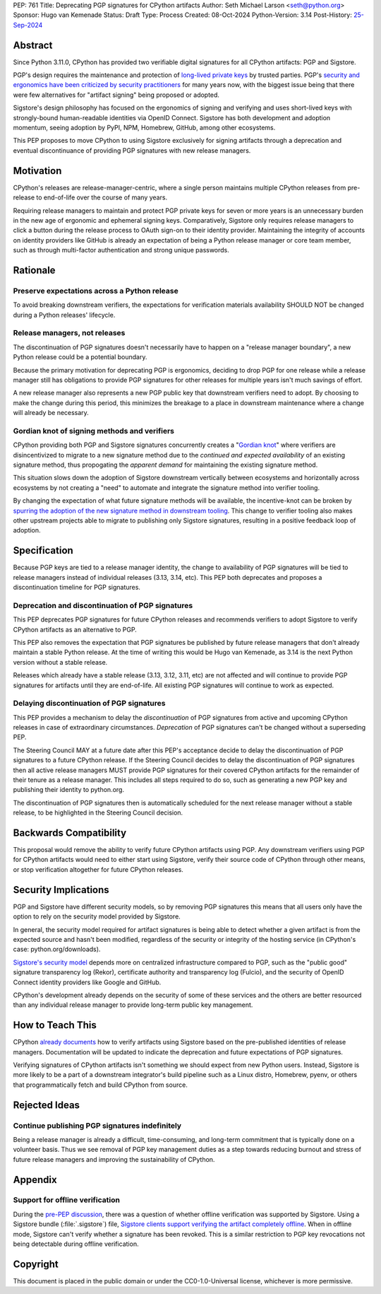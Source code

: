 PEP: 761
Title: Deprecating PGP signatures for CPython artifacts
Author: Seth Michael Larson <seth@python.org>
Sponsor: Hugo van Kemenade
Status: Draft
Type: Process
Created: 08-Oct-2024
Python-Version: 3.14
Post-History: `25-Sep-2024 <https://discuss.python.org/t/pre-pep-discussion-stop-providing-gpg-signatures-for-cpython-artifacts/65058>`__

Abstract
========

Since Python 3.11.0, CPython has provided two verifiable digital signatures for all CPython artifacts: PGP and Sigstore.

PGP's design requires the maintenance and protection of `long-lived private keys <https://words.filippo.io/giving-up-on-long-term-pgp/>`_ by trusted parties. PGP's `security and ergonomics have been criticized by security practitioners <https://www.latacora.com/blog/2019/07/16/the-pgp-problem/>`_ for many years now, with the biggest issue being that there were few alternatives for "artifact signing" being proposed or adopted.

Sigstore's design philosophy has focused on the ergonomics of signing and verifying and uses short-lived keys with strongly-bound human-readable identities via OpenID Connect. Sigstore has both development and adoption momentum, seeing adoption by PyPI, NPM, Homebrew, GitHub, among other ecosystems.

This PEP proposes to move CPython to using Sigstore exclusively for signing artifacts through a deprecation and eventual discontinuance of providing PGP signatures with new release managers.

Motivation
==========

CPython's releases are release-manager-centric, where a single person maintains multiple CPython releases from pre-release to end-of-life over the course of many years.

Requiring release managers to maintain and protect PGP private keys for seven or more years is an unnecessary burden in the new age of ergonomic and ephemeral signing keys. Comparatively, Sigstore only requires release managers to click a button during the release process to OAuth sign-on to their identity provider. Maintaining the integrity of accounts on identity providers like GitHub is already an expectation of being a Python release manager or core team member, such as through multi-factor authentication and strong unique passwords.

Rationale
=========

Preserve expectations across a Python release
---------------------------------------------

To avoid breaking downstream verifiers, the expectations for verification materials availability SHOULD NOT be changed during a Python releases' lifecycle.

Release managers, not releases
------------------------------

The discontinuation of PGP signatures doesn't necessarily have to happen
on a "release manager boundary", a new Python release could be a potential boundary.

Because the primary motivation for deprecating PGP is ergonomics, deciding to drop PGP for one release while a release manager still has obligations to provide PGP signatures for other releases for multiple years isn't much savings of effort.

A new release manager also represents a new PGP public key that downstream verifiers need to adopt. By choosing to make the change during this period, this minimizes the breakage to a place in downstream maintenance where a change will already be necessary.

Gordian knot of signing methods and verifiers
---------------------------------------------

CPython providing both PGP and Sigstore signatures concurrently creates a "`Gordian knot <https://en.wikipedia.org/wiki/Gordian_Knot>`_" where verifiers are disincentivized to migrate to a new signature method due to the *continued and expected availability* of an existing signature method, thus propogating the *apparent demand* for maintaining the existing signature method.

This situation slows down the adoption of Sigstore downstream vertically between ecosystems and horizontally across ecosystems by not creating a "need" to automate and integrate the signature method into verifier tooling.

By changing the expectation of what future signature methods will be available, the incentive-knot can be broken by `spurring the adoption of the new signature method in downstream tooling <https://lists.debian.org/debian-devel/2024/10/msg00025.html>`_. This change to verifier tooling also makes other upstream projects able to migrate to publishing only Sigstore signatures, resulting in a positive feedback loop of adoption.

Specification
=============

Because PGP keys are tied to a release manager identity, the change to availability of PGP signatures will be tied to release managers instead of individual releases (3.13, 3.14, etc). This PEP both deprecates and proposes a discontinuation timeline for PGP signatures.

Deprecation and discontinuation of PGP signatures
-------------------------------------------------

This PEP deprecates PGP signatures for future CPython releases and recommends verifiers to adopt Sigstore to verify CPython artifacts as an alternative to PGP.

This PEP also removes the expectation that PGP signatures be published by future release managers that don't already maintain a stable Python release. At the time of writing this would be Hugo van Kemenade, as 3.14 is the next Python version without a stable release.

Releases which already have a stable release (3.13, 3.12, 3.11, etc) are not affected and will continue to provide PGP signatures for artifacts until they are end-of-life. All existing PGP signatures will continue to work as expected.

Delaying discontinuation of PGP signatures
------------------------------------------

This PEP provides a mechanism to delay the *discontinuation* of PGP signatures from active and upcoming CPython releases in case of extraordinary circumstances. *Deprecation* of PGP signatures can't be changed without a superseding PEP.

The Steering Council MAY at a future date after this PEP's acceptance decide to delay the discontinuation of PGP signatures to a future CPython release. If the Steering Council decides to delay the discontinuation of PGP signatures then all active release managers MUST provide PGP signatures for their covered CPython artifacts for the remainder of their tenure as a release manager. This includes all steps required to do so, such as generating a new PGP key and publishing their identity to python.org.

The discontinuation of PGP signatures then is automatically scheduled for the next release manager without a stable release, to be highlighted in the Steering Council decision.

Backwards Compatibility
=======================

This proposal would remove the ability to verify future CPython artifacts using PGP. Any downstream verifiers using PGP for CPython artifacts would need to either start using Sigstore, verify their source code of CPython through other means, or stop verification altogether for future CPython releases.

Security Implications
=====================

PGP and Sigstore have different security models, so by removing PGP signatures this means that all users only have the option to rely on the security model provided by Sigstore.

In general, the security model required for artifact signatures is being able to detect whether a given artifact is from the expected source and hasn't been modified, regardless of the security or integrity of the hosting service (in CPython's case: python.org/downloads).

`Sigstore's security model <https://docs.sigstore.dev/about/security/>`_ depends more on centralized infrastructure compared to PGP, such as the "public good" signature transparency log (Rekor), certificate authority and transparency log (Fulcio), and the security of OpenID Connect identity providers like Google and GitHub.

CPython's development already depends on the security of some of these services and the others are better resourced than any individual release manager to provide long-term public key management.

How to Teach This
=================

CPython `already documents <https://www.python.org/downloads/metadata/sigstore/>`_ how to verify artifacts using Sigstore based on the pre-published identities of release managers. Documentation will be updated to indicate the deprecation and future expectations of PGP signatures.

Verifying signatures of CPython artifacts isn't something we should expect from new Python users. Instead, Sigstore is more likely to be a part of a downstream integrator's build pipeline such as a Linux distro, Homebrew, pyenv, or others that programmatically fetch and build CPython from source.

Rejected Ideas
==============

Continue publishing PGP signatures indefinitely
-----------------------------------------------

Being a release manager is already a difficult, time-consuming, and long-term commitment that is typically done on a volunteer basis. Thus we see removal of PGP key management duties as a step towards reducing burnout and stress of future release managers and improving the sustainability of CPython.

Appendix
========

Support for offline verification
--------------------------------

During the `pre-PEP discussion <https://discuss.python.org/t/pre-pep-discussion-stop-providing-gpg-signatures-for-cpython-artifacts/65058>`_, there was a question of whether offline verification was supported by Sigstore. Using a Sigstore bundle (:file:`.sigstore`) file, `Sigstore clients support verifying the artifact completely offline <https://discuss.python.org/t/pre-pep-discussion-stop-providing-gpg-signatures-for-cpython-artifacts/65058/9>`_. When in offline mode, Sigstore can't verify whether a signature has been revoked. This is a similar restriction to PGP key revocations not being detectable during offline verification.

Copyright
=========

This document is placed in the public domain or under the
CC0-1.0-Universal license, whichever is more permissive.
